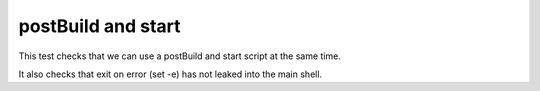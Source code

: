 postBuild and start
-------------------

This test checks that we can use a postBuild and start script
at the same time.

It also checks that exit on error (set -e) has not leaked into the main shell.
